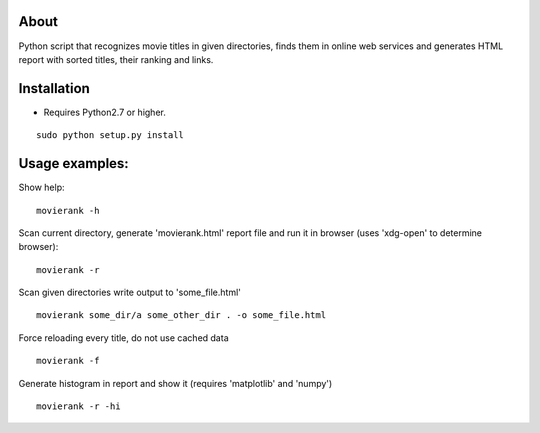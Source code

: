 About
=====

Python script that recognizes movie titles in given directories, finds them in online web services and generates HTML report with sorted titles, their ranking and links.

Installation
============

- Requires Python2.7 or higher.

::

        sudo python setup.py install

Usage examples:
===============

Show help::

        movierank -h

Scan current directory, generate 'movierank.html' report file and run it in browser (uses 'xdg-open' to determine browser)::

        movierank -r

Scan given directories write output to 'some_file.html' ::

        movierank some_dir/a some_other_dir . -o some_file.html

Force reloading every title, do not use cached data ::

         movierank -f

Generate histogram in report and show it (requires 'matplotlib' and 'numpy') ::

         movierank -r -hi
